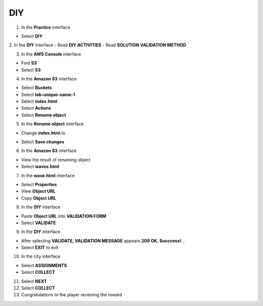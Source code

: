 DIY
============

.. info::

    After completing the lab, the player does **DIY**.



1. In the **Practice** interface

- Select **DIY**


2. In the **DIY** interface
- Read **DIY ACTIVITIES**
- Read **SOLUTION VALIDATION METHOD**


3. In the **AWS Console** interface

- Find **S3**
- Select **S3**


4. In the **Amazon S3** interface

- Select **Buckets**
- Select **lab-unique-name-1**
- Select **index.html**
- Select **Actions**
- Select **Rename object**


5. In the **Rename object** interface

- Change **index.html** to 
.. raw:: html

   <span style="background-color:#fff4c2; padding:2px 4px; border-radius:4px; font-family:monospace;">
     <span id="copy-text" style="user-select: all;">waves.html</span>
     <button onclick="navigator.clipboard.writeText(document.getElementById('copy-text').innerText)" style="border:none; background:none; cursor:pointer;">📋</button>
   </span> 

- Select **Save changes**


6. In the **Amazon S3** interface

- View the result of renaming object
- Select **waves.html**


7. In the **wave.html** interface

- Select **Properties**
- View **Object URL**
- Copy **Object URL**


8. In the **DIY** interface

- Paste **Object URL** into **VALIDATION FORM**
- Select **VALIDATE**


9. In the **DIY** interface

- After selecting **VALIDATE, VALIDATION MESSAGE** appears **200 OK. Succcess!**…
- Select **EXIT** to exit


10. In the city interface

- Select **ASSIGNMENTS**
- Select **COLLECT**


11. Select **NEXT**


12. Select **COLLECT**


13. Congratulations to the player receiving the reward
